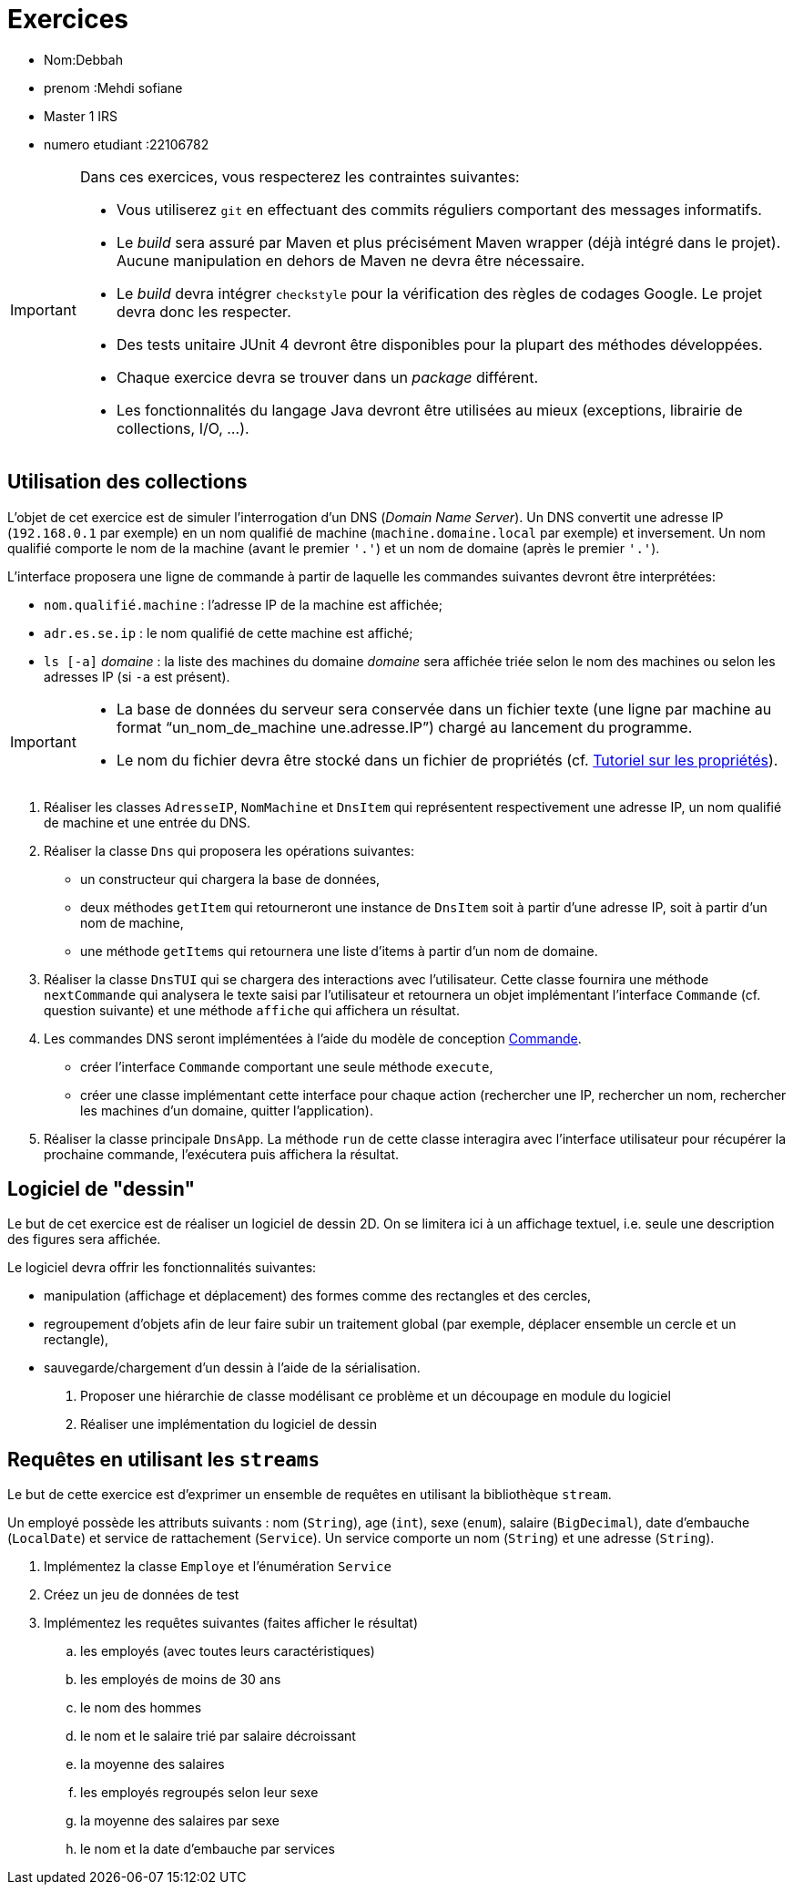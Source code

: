 = Exercices

* Nom:Debbah 
* prenom :Mehdi sofiane 
* Master 1 IRS 
* numero etudiant :22106782


[IMPORTANT]
====
Dans ces exercices, vous respecterez les contraintes suivantes:

* Vous utiliserez `git` en effectuant des commits réguliers comportant des messages informatifs.
* Le _build_ sera assuré par Maven et plus précisément Maven wrapper (déjà intégré dans le projet).
Aucune manipulation en dehors de Maven ne devra être nécessaire.
* Le _build_ devra intégrer `checkstyle` pour la vérification des règles de codages Google.
Le projet devra donc les respecter.
* Des tests unitaire JUnit 4 devront être disponibles pour la plupart des méthodes développées.
* Chaque exercice devra se trouver dans un _package_ différent.
* Les fonctionnalités du langage Java devront être utilisées au mieux (exceptions, librairie de collections, I/O, ...).
====

== Utilisation des collections
L'objet de cet exercice est de simuler l'interrogation d'un DNS (_Domain Name Server_).
Un DNS convertit une adresse IP (`192.168.0.1` par exemple) en un nom qualifié de machine (`machine.domaine.local` par exemple) et inversement.
Un nom qualifié comporte le nom de la machine (avant le premier `'.'`) et un nom de domaine (après le premier `'.'`).

L'interface proposera une ligne de commande à partir de laquelle les commandes suivantes devront être interprétées:

* `nom.qualifié.machine` : l'adresse IP de la machine est affichée;
* `adr.es.se.ip` : le nom qualifié de cette machine est affiché;
* `ls [-a]` _domaine_ : la liste des machines du domaine _domaine_ sera affichée triée selon le nom des machines ou selon les adresses IP (si `-a` est présent).

[IMPORTANT]
====
* La base de données du serveur sera conservée dans un fichier texte (une ligne par machine au format "`un_nom_de_machine une.adresse.IP`") chargé au lancement du programme.
* Le nom du fichier devra être stocké dans un fichier de propriétés (cf. http://docs.oracle.com/javase/tutorial/essential/environment/properties.html[Tutoriel sur les propriétés]).
====

. Réaliser les classes `AdresseIP`, `NomMachine` et `DnsItem` qui représentent respectivement une adresse IP, un nom qualifié de machine et une entrée du DNS.
. Réaliser la classe `Dns` qui proposera les opérations suivantes:
** un constructeur qui chargera la base de données,
** deux méthodes `getItem` qui retourneront une instance de `DnsItem` soit à partir d'une adresse IP, soit à partir d'un nom de machine,
** une méthode `getItems` qui retournera une liste d'items à partir d'un nom de domaine.
. Réaliser la classe `DnsTUI` qui se chargera des interactions avec l'utilisateur.
Cette classe fournira une méthode `nextCommande` qui analysera le texte saisi par l'utilisateur et retournera un objet implémentant l'interface `Commande` (cf. question suivante) et une méthode `affiche` qui affichera un résultat.
. Les commandes DNS seront implémentées à l'aide du modèle de conception http://en.wikipedia.org/wiki/Command_pattern[Commande].
** créer l'interface `Commande` comportant une seule méthode `execute`,
** créer une classe implémentant cette interface pour chaque action (rechercher une IP, rechercher un nom, rechercher les machines d'un domaine, quitter l'application).
. Réaliser la classe principale `DnsApp`.
La méthode `run` de cette classe interagira avec l'interface utilisateur pour récupérer la prochaine commande, l'exécutera puis affichera la résultat.

== Logiciel de "dessin"
Le but de cet exercice est de réaliser un logiciel de dessin 2D.
On se limitera ici à un affichage textuel, i.e. seule une description des figures sera affichée.

Le logiciel devra offrir les fonctionnalités suivantes:

* manipulation (affichage et déplacement) des formes comme des rectangles et des cercles,
* regroupement d'objets afin de leur faire subir un traitement global
(par exemple, déplacer ensemble un cercle et un rectangle),
* sauvegarde/chargement d'un dessin à l'aide de la sérialisation.

. Proposer une hiérarchie de classe modélisant ce problème et un découpage en module du logiciel
. Réaliser une implémentation du logiciel de dessin

== Requêtes en utilisant les `streams`
Le but de cette exercice est d'exprimer un ensemble de requêtes en utilisant la bibliothèque `stream`.

Un employé possède les attributs suivants :
nom (`String`), age (`int`), sexe (`enum`), salaire (`BigDecimal`),
date d'embauche (`LocalDate`) et service de rattachement (`Service`).
Un service comporte un nom (`String`) et une adresse (`String`).

. Implémentez la classe `Employe` et l'énumération `Service`
. Créez un jeu de données de test
. Implémentez les requêtes suivantes (faites afficher le résultat)
.. les employés (avec toutes leurs caractéristiques)
.. les employés de moins de 30 ans
.. le nom des hommes
.. le nom et le salaire trié par salaire décroissant
.. la moyenne des salaires
.. les employés regroupés selon leur sexe
.. la moyenne des salaires par sexe
.. le nom et la date d'embauche par services
